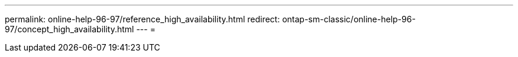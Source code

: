 ---
permalink: online-help-96-97/reference_high_availability.html 
redirect: ontap-sm-classic/online-help-96-97/concept_high_availability.html 
---
= 



